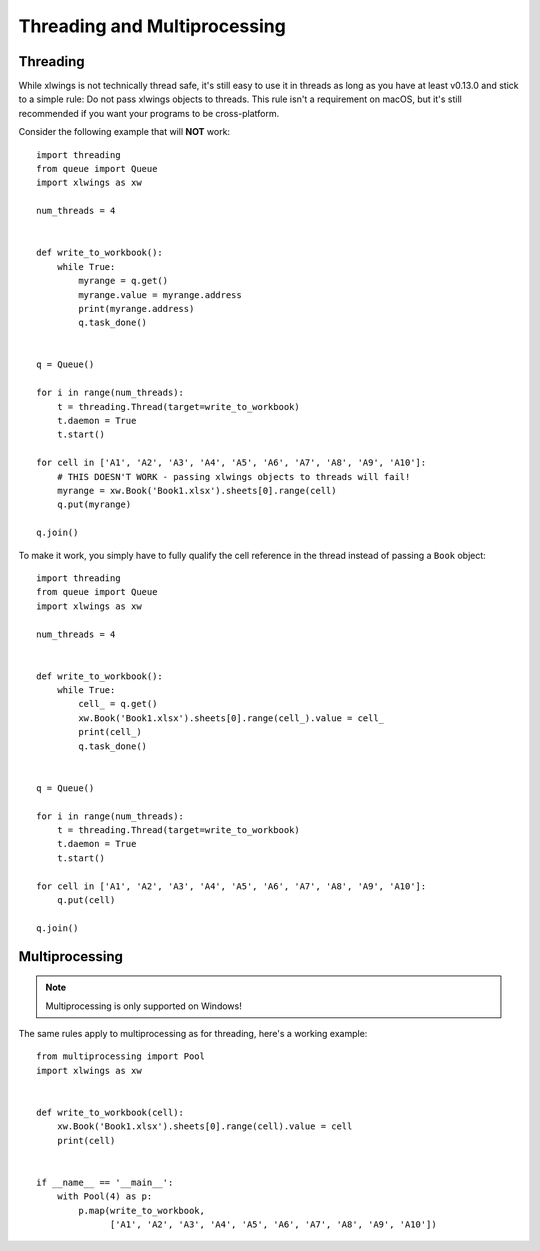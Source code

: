 .. _threading:

Threading and Multiprocessing
=============================

.. versionadded:: 0.13.0

Threading
---------

While xlwings is not technically thread safe, it's still easy to use it in threads as long as you have at least v0.13.0
and stick to a simple rule: Do not pass xlwings objects to threads. This rule isn't a requirement on macOS, but it's 
still recommended if you want your programs to be cross-platform.


Consider the following example that will **NOT** work::

    import threading
    from queue import Queue
    import xlwings as xw
    
    num_threads = 4
    
    
    def write_to_workbook():
        while True:
            myrange = q.get()
            myrange.value = myrange.address
            print(myrange.address)
            q.task_done()
    
    
    q = Queue()
    
    for i in range(num_threads):
        t = threading.Thread(target=write_to_workbook)
        t.daemon = True
        t.start()
    
    for cell in ['A1', 'A2', 'A3', 'A4', 'A5', 'A6', 'A7', 'A8', 'A9', 'A10']:
        # THIS DOESN'T WORK - passing xlwings objects to threads will fail!
        myrange = xw.Book('Book1.xlsx').sheets[0].range(cell)
        q.put(myrange)
    
    q.join()


To make it work, you simply have to fully qualify the cell reference in the thread instead of passing a ``Book`` object::


    import threading
    from queue import Queue
    import xlwings as xw
    
    num_threads = 4
    
    
    def write_to_workbook():
        while True:
            cell_ = q.get()
            xw.Book('Book1.xlsx').sheets[0].range(cell_).value = cell_
            print(cell_)
            q.task_done()
    
    
    q = Queue()
    
    for i in range(num_threads):
        t = threading.Thread(target=write_to_workbook)
        t.daemon = True
        t.start()
    
    for cell in ['A1', 'A2', 'A3', 'A4', 'A5', 'A6', 'A7', 'A8', 'A9', 'A10']:
        q.put(cell)
    
    q.join()


Multiprocessing
---------------

.. note::
    Multiprocessing is only supported on Windows!

The same rules apply to multiprocessing as for threading, here's a working example::


    from multiprocessing import Pool
    import xlwings as xw
    
    
    def write_to_workbook(cell):
        xw.Book('Book1.xlsx').sheets[0].range(cell).value = cell
        print(cell)
    
    
    if __name__ == '__main__':
        with Pool(4) as p:
            p.map(write_to_workbook,
                  ['A1', 'A2', 'A3', 'A4', 'A5', 'A6', 'A7', 'A8', 'A9', 'A10'])